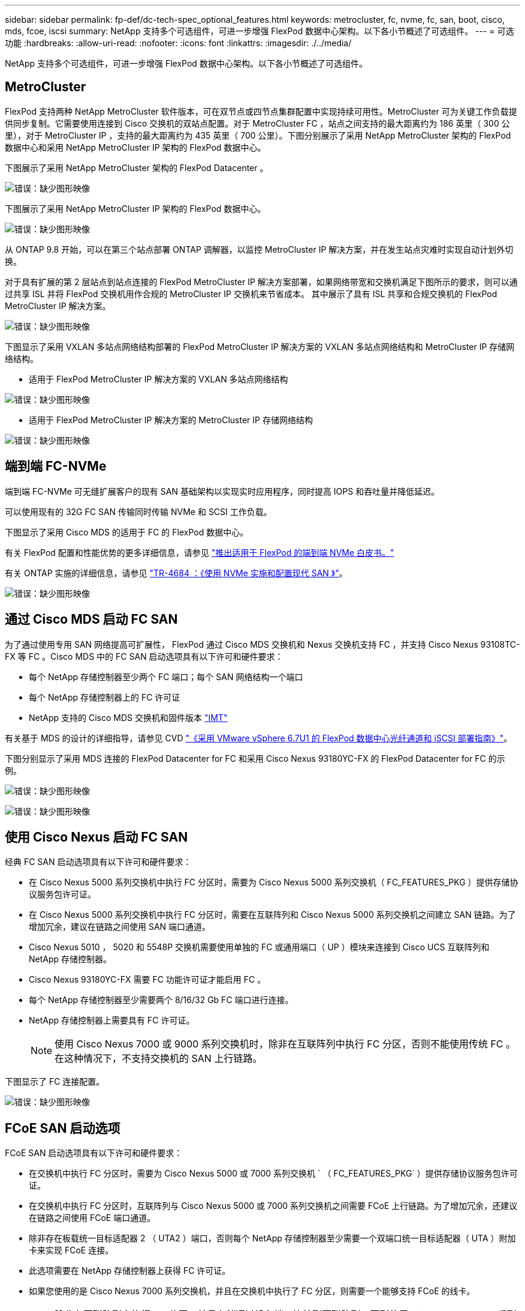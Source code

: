 ---
sidebar: sidebar 
permalink: fp-def/dc-tech-spec_optional_features.html 
keywords: metrocluster, fc, nvme, fc, san, boot, cisco, mds, fcoe, iscsi 
summary: NetApp 支持多个可选组件，可进一步增强 FlexPod 数据中心架构。以下各小节概述了可选组件。 
---
= 可选功能
:hardbreaks:
:allow-uri-read: 
:nofooter: 
:icons: font
:linkattrs: 
:imagesdir: ./../media/


[role="lead"]
NetApp 支持多个可选组件，可进一步增强 FlexPod 数据中心架构。以下各小节概述了可选组件。



== MetroCluster

FlexPod 支持两种 NetApp MetroCluster 软件版本，可在双节点或四节点集群配置中实现持续可用性。MetroCluster 可为关键工作负载提供同步复制。它需要使用连接到 Cisco 交换机的双站点配置。对于 MetroCluster FC ，站点之间支持的最大距离约为 186 英里（ 300 公里），对于 MetroCluster IP ，支持的最大距离约为 435 英里（ 700 公里）。下图分别展示了采用 NetApp MetroCluster 架构的 FlexPod 数据中心和采用 NetApp MetroCluster IP 架构的 FlexPod 数据中心。

下图展示了采用 NetApp MetroCluster 架构的 FlexPod Datacenter 。

image:dc-tech-spec_image1.png["错误：缺少图形映像"]

下图展示了采用 NetApp MetroCluster IP 架构的 FlexPod 数据中心。

image:dc-tech-spec_image2.png["错误：缺少图形映像"]

从 ONTAP 9.8 开始，可以在第三个站点部署 ONTAP 调解器，以监控 MetroCluster IP 解决方案，并在发生站点灾难时实现自动计划外切换。

对于具有扩展的第 2 层站点到站点连接的 FlexPod MetroCluster IP 解决方案部署，如果网络带宽和交换机满足下图所示的要求，则可以通过共享 ISL 并将 FlexPod 交换机用作合规的 MetroCluster IP 交换机来节省成本。 其中展示了具有 ISL 共享和合规交换机的 FlexPod MetroCluster IP 解决方案。

image:dc-tech-spec_image10.png["错误：缺少图形映像"]

下图显示了采用 VXLAN 多站点网络结构部署的 FlexPod MetroCluster IP 解决方案的 VXLAN 多站点网络结构和 MetroCluster IP 存储网络结构。

* 适用于 FlexPod MetroCluster IP 解决方案的 VXLAN 多站点网络结构


image:dc-tech-spec_image11.png["错误：缺少图形映像"]

* 适用于 FlexPod MetroCluster IP 解决方案的 MetroCluster IP 存储网络结构


image:dc-tech-spec_image12.png["错误：缺少图形映像"]



== 端到端 FC-NVMe

端到端 FC-NVMe 可无缝扩展客户的现有 SAN 基础架构以实现实时应用程序，同时提高 IOPS 和吞吐量并降低延迟。

可以使用现有的 32G FC SAN 传输同时传输 NVMe 和 SCSI 工作负载。

下图显示了采用 Cisco MDS 的适用于 FC 的 FlexPod 数据中心。

有关 FlexPod 配置和性能优势的更多详细信息，请参见 https://www.cisco.com/c/en/us/products/collateral/servers-unified-computing/ucs-b-series-blade-servers/whitepaper-c11-741907.html["推出适用于 FlexPod 的端到端 NVMe 白皮书。"^]

有关 ONTAP 实施的详细信息，请参见 https://www.netapp.com/us/media/tr-4684.pdf["TR-4684 ：《使用 NVMe 实施和配置现代 SAN 》"^]。

image:dc-tech-spec_image3.png["错误：缺少图形映像"]



== 通过 Cisco MDS 启动 FC SAN

为了通过使用专用 SAN 网络提高可扩展性， FlexPod 通过 Cisco MDS 交换机和 Nexus 交换机支持 FC ，并支持 Cisco Nexus 93108TC-FX 等 FC 。Cisco MDS 中的 FC SAN 启动选项具有以下许可和硬件要求：

* 每个 NetApp 存储控制器至少两个 FC 端口；每个 SAN 网络结构一个端口
* 每个 NetApp 存储控制器上的 FC 许可证
* NetApp 支持的 Cisco MDS 交换机和固件版本 http://mysupport.netapp.com/matrix["IMT"^]


有关基于 MDS 的设计的详细指导，请参见 CVD https://www.cisco.com/c/en/us/td/docs/unified_computing/ucs/UCS_CVDs/flexpod_datacenter_vmware_netappaffa.html["《采用 VMware vSphere 6.7U1 的 FlexPod 数据中心光纤通道和 iSCSI 部署指南》"^]。

下图分别显示了采用 MDS 连接的 FlexPod Datacenter for FC 和采用 Cisco Nexus 93180YC-FX 的 FlexPod Datacenter for FC 的示例。

image:dc-tech-spec_image4.jpg["错误：缺少图形映像"]

image:dc-tech-spec_image5.png["错误：缺少图形映像"]



== 使用 Cisco Nexus 启动 FC SAN

经典 FC SAN 启动选项具有以下许可和硬件要求：

* 在 Cisco Nexus 5000 系列交换机中执行 FC 分区时，需要为 Cisco Nexus 5000 系列交换机（ FC_FEATURES_PKG ）提供存储协议服务包许可证。
* 在 Cisco Nexus 5000 系列交换机中执行 FC 分区时，需要在互联阵列和 Cisco Nexus 5000 系列交换机之间建立 SAN 链路。为了增加冗余，建议在链路之间使用 SAN 端口通道。
* Cisco Nexus 5010 ， 5020 和 5548P 交换机需要使用单独的 FC 或通用端口（ UP ）模块来连接到 Cisco UCS 互联阵列和 NetApp 存储控制器。
* Cisco Nexus 93180YC-FX 需要 FC 功能许可证才能启用 FC 。
* 每个 NetApp 存储控制器至少需要两个 8/16/32 Gb FC 端口进行连接。
* NetApp 存储控制器上需要具有 FC 许可证。
+

NOTE: 使用 Cisco Nexus 7000 或 9000 系列交换机时，除非在互联阵列中执行 FC 分区，否则不能使用传统 FC 。在这种情况下，不支持交换机的 SAN 上行链路。



下图显示了 FC 连接配置。

image:dc-tech-spec_image6.png["错误：缺少图形映像"]



== FCoE SAN 启动选项

FCoE SAN 启动选项具有以下许可和硬件要求：

* 在交换机中执行 FC 分区时，需要为 Cisco Nexus 5000 或 7000 系列交换机 ` （ FC_FEATURES_PKG` ）提供存储协议服务包许可证。
* 在交换机中执行 FC 分区时，互联阵列与 Cisco Nexus 5000 或 7000 系列交换机之间需要 FCoE 上行链路。为了增加冗余，还建议在链路之间使用 FCoE 端口通道。
* 除非存在板载统一目标适配器 2 （ UTA2 ）端口，否则每个 NetApp 存储控制器至少需要一个双端口统一目标适配器（ UTA ）附加卡来实现 FCoE 连接。
* 此选项需要在 NetApp 存储控制器上获得 FC 许可证。
* 如果您使用的是 Cisco Nexus 7000 系列交换机，并且在交换机中执行了 FC 分区，则需要一个能够支持 FCoE 的线卡。
+

NOTE: 除非在互联阵列中执行 FC 分区，并且存储通过设备端口连接到互联阵列，否则使用 Cisco Nexus 9000 系列交换机将不会使用 FCoE 。在这种情况下，不支持通过 FCoE 上行链路连接到交换机。



下图显示了 FCoE 启动场景。

image:dc-tech-spec_image7.png["错误：缺少图形映像"]



== iSCSI 启动选项

iSCSI 启动选项具有以下许可和硬件要求：

* 需要在 NetApp 存储控制器上安装 iSCSI 许可证。
* Cisco UCS 服务器中需要一个支持 iSCSI 启动的适配器。
* NetApp 存储控制器上需要一个双端口 10Gbps 以太网适配器。


下图显示了使用 iSCSI 启动的纯以太网配置。

image:dc-tech-spec_image8.png["错误：缺少图形映像"]



== Cisco UCS 直接连接到 NetApp 存储

NetApp AFF 和 FAS 控制器可以直接连接到 Cisco UCS 互联阵列，而无需任何上游 SAN 交换机。

可以使用四种 Cisco UCS 端口类型直接连接到 NetApp 存储：

* * 存储 FC 端口。 * 将此端口直接连接到 NetApp 存储上的 FC 端口。
* * 存储 FCoE 端口。 * 将此端口直接连接到 NetApp 存储上的 FCoE 端口。
* * 设备端口。 * 将此端口直接连接到 NetApp 存储上的 10GbE 端口。
* * 统一存储端口。 * 将此端口直接连接到 NetApp UTA 。


许可和硬件要求如下：

* 需要在 NetApp 存储控制器上获得协议许可证。
* 服务器上需要 Cisco UCS 适配器（启动程序）。有关支持的 Cisco UCS 适配器列表，请参见 NetApp http://mysupport.netapp.com/matrix["IMT"^]。
* NetApp 存储控制器上需要一个目标适配器。


下图显示了 FC 直连配置。

image:dc-tech-spec_image9.png["错误：缺少图形映像"]

* 注： *

* Cisco UCS 配置为 FC 交换模式。
* 从目标到互联阵列的 FCoE 端口配置为 FCoE 存储端口。
* 从目标到互联阵列的 FC 端口配置为 FC 存储端口。


下图显示了 iSCSI/Unified IP 直连配置。

image:dc-tech-spec_image10.png["错误：缺少图形映像"]

* 注： *

* Cisco UCS 配置为以太网交换模式。
* 从目标到互联阵列的 iSCSI 端口会配置为 iSCSI 数据的以太网存储端口。
* 从目标到互联阵列的以太网端口会配置为 CIFS/NFS 数据的以太网存储端口。

